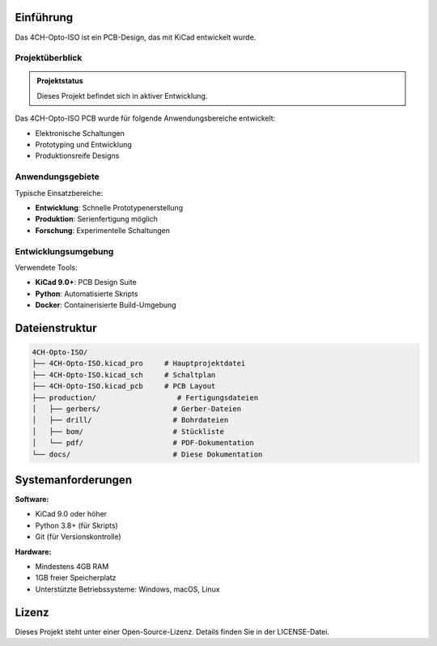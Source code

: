Einführung
==========

Das 4CH-Opto-ISO ist ein PCB-Design, das mit KiCad entwickelt wurde.

Projektüberblick
---------------

.. admonition:: Projektstatus
   :class: note
   
   Dieses Projekt befindet sich in aktiver Entwicklung.

Das 4CH-Opto-ISO PCB wurde für folgende Anwendungsbereiche entwickelt:

* Elektronische Schaltungen
* Prototyping und Entwicklung
* Produktionsreife Designs

Anwendungsgebiete
----------------

Typische Einsatzbereiche:

* **Entwicklung**: Schnelle Prototypenerstellung
* **Produktion**: Serienfertigung möglich
* **Forschung**: Experimentelle Schaltungen

Entwicklungsumgebung
-------------------

Verwendete Tools:

* **KiCad 9.0+**: PCB Design Suite
* **Python**: Automatisierte Skripts
* **Docker**: Containerisierte Build-Umgebung

Dateienstruktur
===============

.. code-block:: text

   4CH-Opto-ISO/
   ├── 4CH-Opto-ISO.kicad_pro     # Hauptprojektdatei
   ├── 4CH-Opto-ISO.kicad_sch     # Schaltplan
   ├── 4CH-Opto-ISO.kicad_pcb     # PCB Layout
   ├── production/                   # Fertigungsdateien
   │   ├── gerbers/                 # Gerber-Dateien
   │   ├── drill/                   # Bohrdateien
   │   ├── bom/                     # Stückliste
   │   └── pdf/                     # PDF-Dokumentation
   └── docs/                        # Diese Dokumentation

Systemanforderungen
==================

**Software:**

* KiCad 9.0 oder höher
* Python 3.8+ (für Skripts)
* Git (für Versionskontrolle)

**Hardware:**

* Mindestens 4GB RAM
* 1GB freier Speicherplatz
* Unterstützte Betriebssysteme: Windows, macOS, Linux

Lizenz
======

Dieses Projekt steht unter einer Open-Source-Lizenz. Details finden Sie in der LICENSE-Datei.
